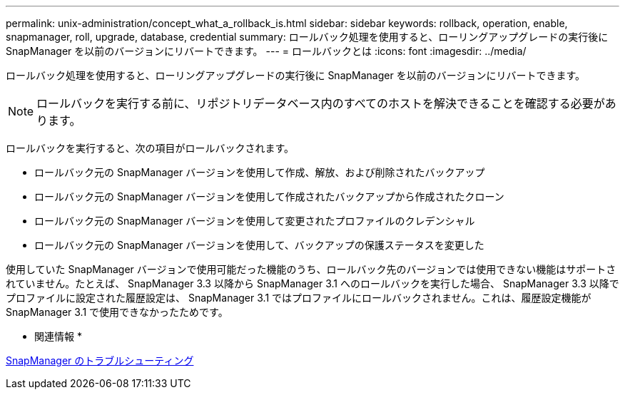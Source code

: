 ---
permalink: unix-administration/concept_what_a_rollback_is.html 
sidebar: sidebar 
keywords: rollback, operation, enable, snapmanager, roll, upgrade, database, credential 
summary: ロールバック処理を使用すると、ローリングアップグレードの実行後に SnapManager を以前のバージョンにリバートできます。 
---
= ロールバックとは
:icons: font
:imagesdir: ../media/


[role="lead"]
ロールバック処理を使用すると、ローリングアップグレードの実行後に SnapManager を以前のバージョンにリバートできます。


NOTE: ロールバックを実行する前に、リポジトリデータベース内のすべてのホストを解決できることを確認する必要があります。

ロールバックを実行すると、次の項目がロールバックされます。

* ロールバック元の SnapManager バージョンを使用して作成、解放、および削除されたバックアップ
* ロールバック元の SnapManager バージョンを使用して作成されたバックアップから作成されたクローン
* ロールバック元の SnapManager バージョンを使用して変更されたプロファイルのクレデンシャル
* ロールバック元の SnapManager バージョンを使用して、バックアップの保護ステータスを変更した


使用していた SnapManager バージョンで使用可能だった機能のうち、ロールバック先のバージョンでは使用できない機能はサポートされていません。たとえば、 SnapManager 3.3 以降から SnapManager 3.1 へのロールバックを実行した場合、 SnapManager 3.3 以降でプロファイルに設定された履歴設定は、 SnapManager 3.1 ではプロファイルにロールバックされません。これは、履歴設定機能が SnapManager 3.1 で使用できなかったためです。

* 関連情報 *

xref:reference_troubleshooting_snapmanager.adoc[SnapManager のトラブルシューティング]
